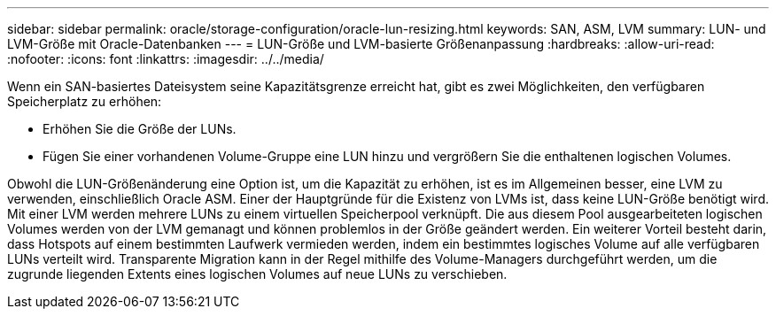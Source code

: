 ---
sidebar: sidebar 
permalink: oracle/storage-configuration/oracle-lun-resizing.html 
keywords: SAN, ASM, LVM 
summary: LUN- und LVM-Größe mit Oracle-Datenbanken 
---
= LUN-Größe und LVM-basierte Größenanpassung
:hardbreaks:
:allow-uri-read: 
:nofooter: 
:icons: font
:linkattrs: 
:imagesdir: ../../media/


[role="lead"]
Wenn ein SAN-basiertes Dateisystem seine Kapazitätsgrenze erreicht hat, gibt es zwei Möglichkeiten, den verfügbaren Speicherplatz zu erhöhen:

* Erhöhen Sie die Größe der LUNs.
* Fügen Sie einer vorhandenen Volume-Gruppe eine LUN hinzu und vergrößern Sie die enthaltenen logischen Volumes.


Obwohl die LUN-Größenänderung eine Option ist, um die Kapazität zu erhöhen, ist es im Allgemeinen besser, eine LVM zu verwenden, einschließlich Oracle ASM. Einer der Hauptgründe für die Existenz von LVMs ist, dass keine LUN-Größe benötigt wird. Mit einer LVM werden mehrere LUNs zu einem virtuellen Speicherpool verknüpft. Die aus diesem Pool ausgearbeiteten logischen Volumes werden von der LVM gemanagt und können problemlos in der Größe geändert werden. Ein weiterer Vorteil besteht darin, dass Hotspots auf einem bestimmten Laufwerk vermieden werden, indem ein bestimmtes logisches Volume auf alle verfügbaren LUNs verteilt wird. Transparente Migration kann in der Regel mithilfe des Volume-Managers durchgeführt werden, um die zugrunde liegenden Extents eines logischen Volumes auf neue LUNs zu verschieben.
